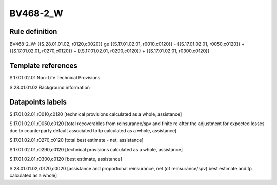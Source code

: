 =========
BV468-2_W
=========

Rule definition
---------------

BV468-2_W: {{S.28.01.01.02, r0120,c0020}} ge {{S.17.01.02.01, r0010,c0120}} - {{S.17.01.02.01, r0050,c0120}} + {{S.17.01.02.01, r0270,c0120}} + {{S.17.01.02.01, r0290,c0120}} + {{S.17.01.02.01, r0300,c0120}}


Template references
-------------------

S.17.01.02.01 Non-Life Technical Provisions

S.28.01.01.02 Background information


Datapoints labels
-----------------

S.17.01.02.01,r0010,c0120 [technical provisions calculated as a whole, assistance]

S.17.01.02.01,r0050,c0120 [total recoverables from reinsurance/spv and finite re after the adjustment for expected losses due to counterparty default associated to tp calculated as a whole, assistance]

S.17.01.02.01,r0270,c0120 [total best estimate - net, assistance]

S.17.01.02.01,r0290,c0120 [technical provisions calculated as a whole, assistance]

S.17.01.02.01,r0300,c0120 [best estimate, assistance]

S.28.01.01.02,r0120,c0020 [assistance and proportional reinsurance, net (of reinsurance/spv) best estimate and tp calculated as a whole]



